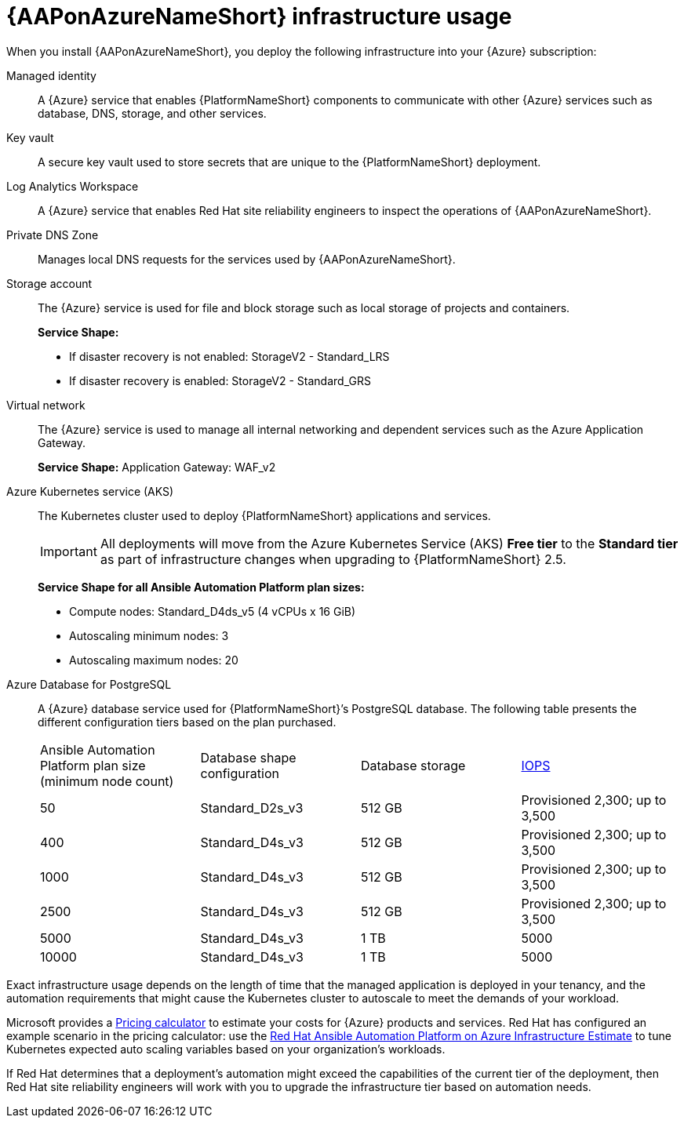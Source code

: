 :_mod-docs-content-type: CONCEPT

[id="con-azure-infrastructure-usage_{context}"]

= {AAPonAzureNameShort} infrastructure usage

When you install {AAPonAzureNameShort}, you deploy the following infrastructure into your {Azure} subscription:

Managed identity:: A {Azure} service that enables {PlatformNameShort} components to communicate with other {Azure} services such as database, DNS, storage, and other services.
Key vault:: A secure key vault used to store secrets that are unique to the {PlatformNameShort} deployment.
Log Analytics Workspace:: A {Azure} service that enables Red Hat site reliability engineers to inspect the operations of {AAPonAzureNameShort}.
Private DNS Zone:: Manages local DNS requests for the services used by {AAPonAzureNameShort}.
Storage account:: The {Azure} service is used for file and block storage such as local storage of projects and containers.
+
**Service Shape:**
+
* If disaster recovery is not enabled: StorageV2 - Standard_LRS 
* If disaster recovery is enabled: StorageV2 - Standard_GRS
Virtual network:: The {Azure} service is used to manage all internal networking and dependent services such as the Azure Application Gateway.
+
**Service Shape:** Application Gateway: WAF_v2

Azure Kubernetes service (AKS):: The Kubernetes cluster used to deploy {PlatformNameShort} applications and services.
+
[IMPORTANT]
====
All deployments will move from the Azure Kubernetes Service (AKS) *Free tier* to the *Standard tier* as part of infrastructure changes when upgrading to {PlatformNameShort} 2.5.  
====
+
**Service Shape for all Ansible Automation Platform plan sizes:**
+
* Compute nodes: Standard_D4ds_v5 (4 vCPUs x 16 GiB)
* Autoscaling minimum nodes: 3
* Autoscaling maximum nodes: 20
Azure Database for PostgreSQL:: A {Azure} database service used for {PlatformNameShort}’s PostgreSQL database.
The following table presents the different configuration tiers based on the plan purchased.
+
[cols="a,a,a,a"]
|===
|Ansible Automation Platform plan size (minimum node count) | Database shape configuration | Database storage | link:https://learn.microsoft.com/en-us/azure/postgresql/flexible-server/concepts-compute-storage#storage[IOPS]
|50 | Standard_D2s_v3 | 512 GB | Provisioned 2,300; up to 3,500
|400 | Standard_D4s_v3 | 512 GB | Provisioned 2,300; up to 3,500
|1000 | Standard_D4s_v3 | 512 GB | Provisioned 2,300; up to 3,500
|2500 | Standard_D4s_v3 | 512 GB | Provisioned 2,300; up to 3,500
|5000 | Standard_D4s_v3 | 1 TB | 5000
|10000 | Standard_D4s_v3 | 1 TB | 5000
|===

Exact infrastructure usage depends on the length of time that the managed application is deployed in your tenancy, and the automation requirements that might cause the Kubernetes cluster to autoscale to meet the demands of your workload.

Microsoft provides a link:https://azure.microsoft.com/en-us/pricing/calculator/[Pricing calculator] to estimate your costs for {Azure} products and services.
Red Hat has configured an example scenario in the pricing calculator: use the link:https://azure.com/e/d12a08795a4942c1801c610810791764[Red Hat Ansible Automation Platform on Azure Infrastructure Estimate] to tune Kubernetes expected auto scaling variables based on your organization’s workloads.

If Red Hat determines that a deployment’s automation might exceed the capabilities of the current tier of the deployment,
then Red Hat site reliability engineers will work with you to upgrade the infrastructure tier based on automation needs.
